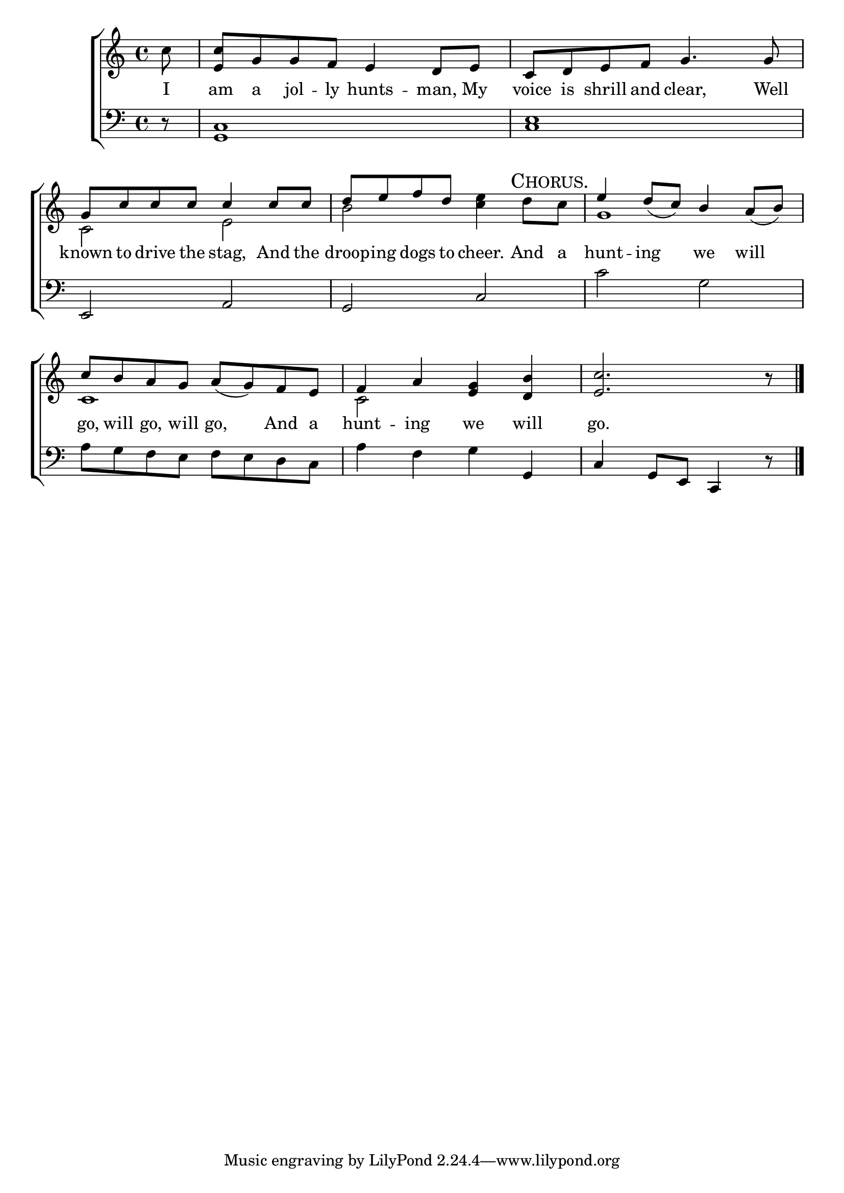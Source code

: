 \version "2.22.0"
\language "english"

global = {
  \time 4/4
  \key c \major
}

mBreak = { \break }

\header {
                                %	title = \markup {\medium \caps "Title."}
                                %	poet = ""
                                %	composer = ""

%  meter = \markup {\italic "Gaily."}
                                %	arranger = ""
}
\score {

  \new ChoirStaff {
    <<
      \new Staff = "up"  {
        <<
          \global
          \new 	Voice = "one" 	\relative c' {
            \voiceOne
            \partial 8 s8 | <e c'> g g f  e4 d8 e | c d e f g4. g8 | \mBreak
            g8 c c c c4 c8 c | d e f d s2 | e4 d8_( c) b4 a8_( b) | \mBreak
            c b a g a_( g) f e | f4 a <e g> <d b'> | \partial 8*7 <e c'>2. b'8\rest \fine | \mBreak
          }	% end voice one
          \new Voice  \relative c' {
            \voiceTwo
            c'8 | s1*2 |
            c,2 e | b' <c e>4 d8\mark \markup {\smallCaps "Chorus."} c | g1 |
            c,1 | c2 s | s8*7 |
          } % end voice two
        >>
      } % end staff up

      \new Lyrics \lyricmode {	% verse one
        I8 | am a jol -- ly hunts4 -- man,8 My | voice is shrill and clear,4. Well8 |
        known to drive the stag,4 And8 the | droop -- ing dogs to cheer.4 And8 a | hunt4 -- ing we will |
        go,8 will go, will go,4 And8 a | hunt4 -- ing we will | go.2. 8 |
      }	% end lyrics verse one

      \new   Staff = "down" {
        <<
          \clef bass
          \global
          \new Voice \relative c {
                                %\voiceThree
            d8\rest | <c g>1 | <c e>1 |
            e,2 a | g c | c' g |
            a8 g f e f e d c | a'4 f g g, | c g8[ e] c4 d'8\rest | \fine
          } % end voice three

          \new 	Voice {
            %\voiceFour
          }	% end voice four

        >>
      } % end staff down
    >>
  } % end choir staff

  \layout{
    \context{
      \Score {
        \omit  BarNumber
                                %\override LyricText.self-alignment-X = #LEFT
      }%end score
    }%end context
  }%end layout

  \midi{}

}%end score
